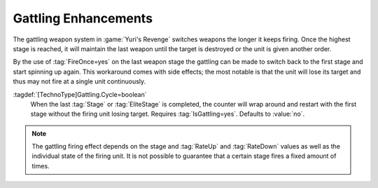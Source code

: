 .. index::
  Weapons; Cycle Gattling weapons without losing target
  Gattling; Cycle weapons without losing target

Gattling Enhancements
~~~~~~~~~~~~~~~~~~~~~

The gattling weapon system in :game:`Yuri's Revenge` switches weapons the
longer it keeps firing. Once the highest stage is reached, it will  maintain
the last weapon until the target is destroyed or the unit is given another
order.

By the use of :tag:`FireOnce=yes` on the last weapon stage the gattling can be
made to switch back to the first stage and start spinning up again. This
workaround comes with side effects; the most notable is that the unit will lose
its target and thus may not fire at a single unit continuously.

:tagdef:`[TechnoType]Gattling.Cycle=boolean`
  When the last :tag:`Stage` or :tag:`EliteStage` is completed, the counter
  will wrap around and restart with the first stage without the firing unit
  losing target. Requires :tag:`IsGattling=yes`. Defaults to :value:`no`.

.. note:: The gattling firing effect depends on the stage and :tag:`RateUp` and
  \ :tag:`RateDown` values as well as the individual state of the firing unit.
  It is not possible to guarantee that a certain stage fires a fixed amount of
  times.

.. versionadded:: 0.3
